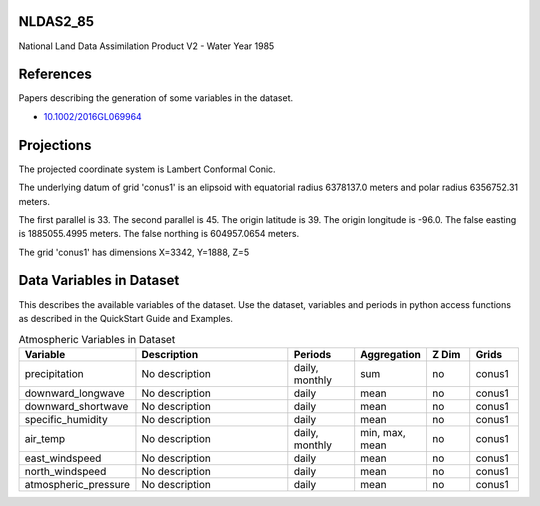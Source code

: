 .. _gen_NLDAS2_85:

NLDAS2_85
^^^^^^^^^^^^^^^^^^

National Land Data Assimilation Product V2  - Water Year 1985

References
^^^^^^^^^^
Papers describing the generation of some variables in the dataset.

* `10.1002/2016GL069964`_
.. _`10.1002/2016GL069964`: https://doi.org/10.1002/2016GL069964
Projections
^^^^^^^^^^^^^^^^^^

The projected coordinate system is Lambert Conformal Conic.

The underlying datum of grid 'conus1' is an elipsoid with equatorial radius 6378137.0 meters and polar radius 6356752.31 meters.

The first parallel is 33. The second parallel is 45. The origin latitude is 39. The origin longitude is -96.0. The false easting is 1885055.4995 meters. The false northing is 604957.0654 meters.

The grid 'conus1' has dimensions X=3342,  Y=1888,  Z=5

Data Variables in Dataset
^^^^^^^^^^^^^^^^^^

This describes the available variables of the dataset.
Use the dataset, variables and periods in python access functions as described in the QuickStart Guide and Examples.

.. list-table:: Atmospheric Variables in Dataset
    :widths: 25 80 30 20 20 20
    :header-rows: 1

    * - Variable
      - Description
      - Periods
      - Aggregation
      - Z Dim
      - Grids
    * - precipitation
      - No description
      - daily, monthly
      - sum
      - no
      - conus1
    * - downward_longwave
      - No description
      - daily
      - mean
      - no
      - conus1
    * - downward_shortwave
      - No description
      - daily
      - mean
      - no
      - conus1
    * - specific_humidity
      - No description
      - daily
      - mean
      - no
      - conus1
    * - air_temp
      - No description
      - daily, monthly
      - min, max, mean
      - no
      - conus1
    * - east_windspeed
      - No description
      - daily
      - mean
      - no
      - conus1
    * - north_windspeed
      - No description
      - daily
      - mean
      - no
      - conus1
    * - atmospheric_pressure
      - No description
      - daily
      - mean
      - no
      - conus1


